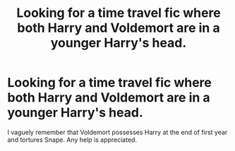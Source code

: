 #+TITLE: Looking for a time travel fic where both Harry and Voldemort are in a younger Harry's head.

* Looking for a time travel fic where both Harry and Voldemort are in a younger Harry's head.
:PROPERTIES:
:Author: Majin-Mid
:Score: 3
:DateUnix: 1595730508.0
:DateShort: 2020-Jul-26
:FlairText: What's That Fic?
:END:
I vaguely remember that Voldemort possesses Harry at the end of first year and tortures Snape. Any help is appreciated.

